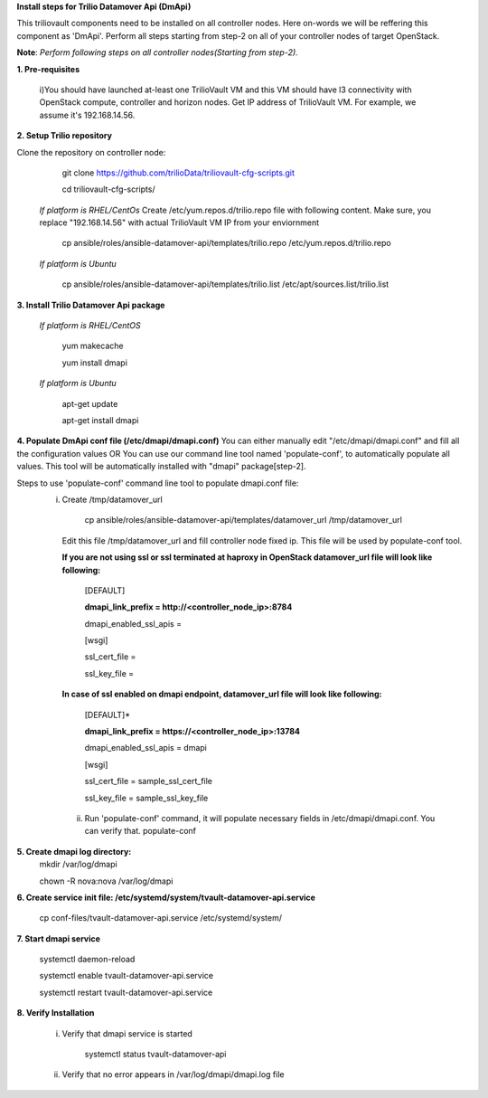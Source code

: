 **Install steps for Trilio Datamover Api (DmApi)**

This triliovault components need to be installed on all controller nodes. Here on-words we will be reffering this component as 'DmApi'.
Perform all steps starting from step-2 on all of your controller nodes of target OpenStack.

**Note**: *Perform following steps on all controller nodes(Starting from step-2).*

**1. Pre-requisites**

  i)You should have launched at-least one TrilioVault VM and this VM should have l3 connectivity with
  OpenStack compute, controller and horizon nodes.
  Get IP address of TrilioVault VM. For example, we assume it's 192.168.14.56. 

**2. Setup Trilio repository**

Clone the repository on controller node:

    git clone https://github.com/trilioData/triliovault-cfg-scripts.git
   
    cd triliovault-cfg-scripts/
   
  *If platform is RHEL/CentOs*
  Create /etc/yum.repos.d/trilio.repo file with following content.
  Make sure, you replace "192.168.14.56" with actual TrilioVault VM IP from your enviornment
  
      cp ansible/roles/ansible-datamover-api/templates/trilio.repo /etc/yum.repos.d/trilio.repo

  *If platform is Ubuntu*
  
      cp ansible/roles/ansible-datamover-api/templates/trilio.list /etc/apt/sources.list/trilio.list

**3. Install Trilio Datamover Api package**

   *If platform is RHEL/CentOS*
   
      yum makecache

      yum install dmapi
   
   *If platform is Ubuntu*
   
      apt-get update

      apt-get install dmapi
    
**4. Populate DmApi conf file (/etc/dmapi/dmapi.conf)**
You can either manually edit "/etc/dmapi/dmapi.conf" and fill all the configuration values OR
You can use our command line tool named 'populate-conf', to automatically populate all values.
This tool will be automatically installed with "dmapi" package[step-2].

Steps to use 'populate-conf' command line tool to populate dmapi.conf file:
 i) Create /tmp/datamover_url 
 
          cp ansible/roles/ansible-datamover-api/templates/datamover_url /tmp/datamover_url
    
    Edit this file /tmp/datamover_url and fill controller node fixed ip. This file will be used by populate-conf tool.
    
    **If you are not using ssl or ssl terminated at haproxy in OpenStack datamover_url file will look like following:**
    
      [DEFAULT]
    
      **dmapi_link_prefix = http://<controller_node_ip>:8784**
    
      dmapi_enabled_ssl_apis =
    
      [wsgi]
    
      ssl_cert_file = 
    
      ssl_key_file = 
    
    **In case of ssl enabled on dmapi endpoint, datamover_url file will look like following:**
    
      [DEFAULT]*
    
      **dmapi_link_prefix = https://<controller_node_ip>:13784**
    
      dmapi_enabled_ssl_apis = dmapi
    
      [wsgi]
    
      ssl_cert_file = sample_ssl_cert_file
    
      ssl_key_file = sample_ssl_key_file
      
  ii) Run 'populate-conf' command, it will populate necessary fields in /etc/dmapi/dmapi.conf. You can verify that.
      populate-conf

**5. Create dmapi log directory:**
        mkdir /var/log/dmapi
     
        chown -R nova:nova /var/log/dmapi
    
**6. Create service init file: /etc/systemd/system/tvault-datamover-api.service**

        cp conf-files/tvault-datamover-api.service /etc/systemd/system/   
    
**7. Start dmapi service**

        systemctl daemon-reload
    
        systemctl enable tvault-datamover-api.service
          
        systemctl restart tvault-datamover-api.service
    
**8. Verify Installation**

    i) Verify that dmapi service is started
    
          systemctl status tvault-datamover-api
          
    ii) Verify that no error appears in /var/log/dmapi/dmapi.log file
      
